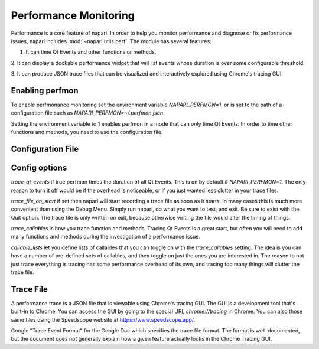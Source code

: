 .. _perfmon:

Performance Monitoring
======================

Performance is a core feature of napari. In order to help you monitor
performance and diagnose or fix performance issues, napari includes
:mod:`~napari.utils.perf`. The module has several features:

1. It can time Qt Events and other functions or methods.

2. It can display a dockable performance widget that will list events whose
duration is over some configurable threshold.

3. It can produce JSON trace files that can be visualized and interactively
explored using Chrome's tracing GUI.

Enabling perfmon
----------------

To enable perfmonance monitoring set the environment variable
`NAPARI_PERFMON=1`, or is set to the path of a configuration file such as
`NAPARI_PERFMON=~/.perfmon.json`.

Setting the environment variable to 1 enables perfmon in a mode that can
only time Qt Events. In order to time other functions and methods, you need
to use the configuration file.

Configuration File
------------------

.. code-block:: JSON
    {
        "trace_qt_events": true,
        "trace_file_on_start": "/path/to/latest.json",
        "trace_callables": [
            "chunk_loader"
        ],
        "callable_lists": {
            "chunk_loader": [
                "napari.components.chunk._loader.ChunkLoader.load_chunk",
                "napari.components.chunk._loader.ChunkLoader._done"
            ]
        }
    }

Config options
--------------

`trace_qt_events` if true perfmon times the duration of all Qt Events. This is
on by default if `NAPARI_PERFMON=1`. The only reason to turn it off would be
if the overhead is noticeable, or if you just wanted less clutter in your trace files.

`trace_file_on_start` if set then napari will start recording a trace file
as soon as it starts. In many cases this is much more convenient than using
the Debug Menu. Simply run napari, do what you want to test, and exit. Be
sure to exist with the Quit option. The trace file is only written on exit,
because otherwise writing the file would alter the timing of things.

`trace_callables` is how you trace function and methods. Tracing Qt Events
is a great start, but often you will need to add many functions and methods
during the investigation of a performance issue.

`callable_lists` let you define lists of callables that you can toggle on
with the `trace_callables` setting. The idea is you can have a number of
pre-defined sets of callables, and then toggle on just the ones you are
interested in. The reason to not just trace everything is tracing has some
performance overhead of its own, and tracing too many things will clutter
the trace file.

Trace File
-----------

A performance trace is a JSON file that is viewable using Chrome's tracing
GUI. The GUI is a development tool that's built-in to Chrome. You can
access the GUI by going to the special URL `chrome://tracing` in Chrome.
You can also those same files using the Speedscope website at
https://www.speedscope.app/.

Google "Trace Event Format" for the Google Doc which specifies the trace
file format. The format is well-documented, but the document does not
generally explain how a given feature actually looks in the Chrome Tracing
GUI.




